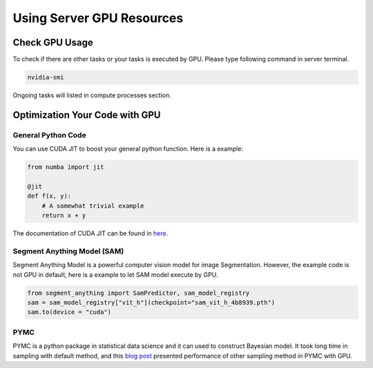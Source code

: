 Using Server GPU Resources 
==============================

Check GPU Usage
------------------------------------

To check if there are other tasks or your tasks is executed by GPU. Please type following command in server terminal.

.. code-block:: console
  
    nvidia-smi

Ongoing tasks will listed in compute processes section.


Optimization Your Code with GPU
------------------------------------

General Python Code
~~~~~~~~~~~~~~~~~~~~~~~~~~~~
You can use CUDA JIT to boost your general python function. Here is a example:

.. code-block:: python
  
    from numba import jit

    @jit
    def f(x, y):
        # A somewhat trivial example
        return x + y

The documentation of CUDA JIT can be found in `here <https://numba.readthedocs.io/en/stable/user/jit.html>`_.

Segment Anything Model (SAM)
~~~~~~~~~~~~~~~~~~~~~~~~~~~~
Segment Anything Model is a powerful computer vision model for image Segmentation. However, the example code is not GPU in default, here is a example to let SAM model execute by GPU.

.. code-block:: python
  
    from segment_anything import SamPredictor, sam_model_registry
    sam = sam_model_registry["vit_h"](checkpoint="sam_vit_h_4b8939.pth")
    sam.to(device = "cuda")


PYMC
~~~~~~~~~~~~~~~~~~~~~~~~~~~~
PYMC is a python package in statistical data science and it can used to construct Bayesian model. It took long time in sampling with default method, and this `blog post <https://www.pymc-labs.com/blog-posts/pymc-stan-benchmark/>`_ presented performance of other sampling method in PYMC with GPU.